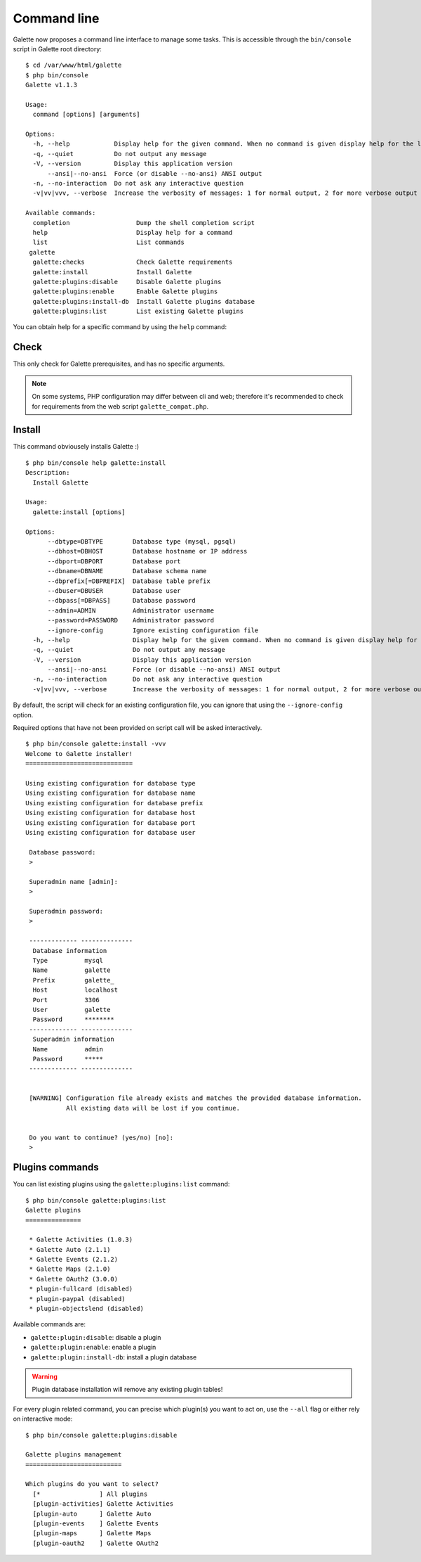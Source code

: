 ************
Command line
************

.. versionadded:: 1.1.4

Galette now proposes a command line interface to manage some tasks. This is accessible through the ``bin/console`` script in Galette root directory:

::

    $ cd /var/www/html/galette
    $ php bin/console
    Galette v1.1.3

    Usage:
      command [options] [arguments]

    Options:
      -h, --help            Display help for the given command. When no command is given display help for the list command
      -q, --quiet           Do not output any message
      -V, --version         Display this application version
          --ansi|--no-ansi  Force (or disable --no-ansi) ANSI output
      -n, --no-interaction  Do not ask any interactive question
      -v|vv|vvv, --verbose  Increase the verbosity of messages: 1 for normal output, 2 for more verbose output and 3 for debug

    Available commands:
      completion                  Dump the shell completion script
      help                        Display help for a command
      list                        List commands
     galette
      galette:checks              Check Galette requirements
      galette:install             Install Galette
      galette:plugins:disable     Disable Galette plugins
      galette:plugins:enable      Enable Galette plugins
      galette:plugins:install-db  Install Galette plugins database
      galette:plugins:list        List existing Galette plugins

You can obtain help for a specific command by using the ``help`` command:

Check
=====

This only check for Galette prerequisites, and has no specific arguments.

.. note::

    On some systems, PHP configuration may differ between cli and web; therefore it's recommended to check for requirements from the web script ``galette_compat.php``.

Install
=======

This command obviousely installs Galette :)

::

    $ php bin/console help galette:install
    Description:
      Install Galette

    Usage:
      galette:install [options]

    Options:
          --dbtype=DBTYPE        Database type (mysql, pgsql)
          --dbhost=DBHOST        Database hostname or IP address
          --dbport=DBPORT        Database port
          --dbname=DBNAME        Database schema name
          --dbprefix[=DBPREFIX]  Database table prefix
          --dbuser=DBUSER        Database user
          --dbpass[=DBPASS]      Database password
          --admin=ADMIN          Administrator username
          --password=PASSWORD    Administrator password
          --ignore-config        Ignore existing configuration file
      -h, --help                 Display help for the given command. When no command is given display help for the list command
      -q, --quiet                Do not output any message
      -V, --version              Display this application version
          --ansi|--no-ansi       Force (or disable --no-ansi) ANSI output
      -n, --no-interaction       Do not ask any interactive question
      -v|vv|vvv, --verbose       Increase the verbosity of messages: 1 for normal output, 2 for more verbose output and 3 for debug

By default, the script will check for an existing configuration file, you can ignore that using the ``--ignore-config`` option.

Required options that have not been provided on script call will be asked interactively.

::

    $ php bin/console galette:install -vvv
    Welcome to Galette installer!
    =============================

    Using existing configuration for database type
    Using existing configuration for database name
    Using existing configuration for database prefix
    Using existing configuration for database host
    Using existing configuration for database port
    Using existing configuration for database user

     Database password:
     >

     Superadmin name [admin]:
     >

     Superadmin password:
     >

     ------------- --------------
      Database information
      Type          mysql
      Name          galette
      Prefix        galette_
      Host          localhost
      Port          3306
      User          galette
      Password      ********
     ------------- --------------
      Superadmin information
      Name          admin
      Password      *****
     ------------- --------------


     [WARNING] Configuration file already exists and matches the provided database information.
               All existing data will be lost if you continue.


     Do you want to continue? (yes/no) [no]:
     >

Plugins commands
================

You can list existing plugins using the ``galette:plugins:list`` command:

::

    $ php bin/console galette:plugins:list
    Galette plugins
    ===============

     * Galette Activities (1.0.3)
     * Galette Auto (2.1.1)
     * Galette Events (2.1.2)
     * Galette Maps (2.1.0)
     * Galette OAuth2 (3.0.0)
     * plugin-fullcard (disabled)
     * plugin-paypal (disabled)
     * plugin-objectslend (disabled)

Available commands are:

* ``galette:plugin:disable``: disable a plugin
* ``galette:plugin:enable``: enable a plugin
* ``galette:plugin:install-db``: install a plugin database

.. warning::

    Plugin database installation will remove any existing plugin tables!

For every plugin related command, you can precise which plugin(s) you want to act on, use the ``--all`` flag or either rely on interactive mode:

::

    $ php bin/console galette:plugins:disable

    Galette plugins management
    ==========================

    Which plugins do you want to select?
      [*                ] All plugins
      [plugin-activities] Galette Activities
      [plugin-auto      ] Galette Auto
      [plugin-events    ] Galette Events
      [plugin-maps      ] Galette Maps
      [plugin-oauth2    ] Galette OAuth2